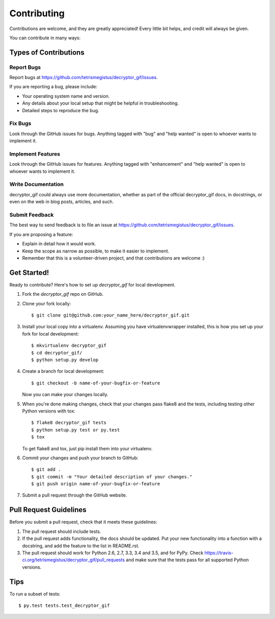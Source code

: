 .. highlight:: shell

============
Contributing
============

Contributions are welcome, and they are greatly appreciated! Every
little bit helps, and credit will always be given.

You can contribute in many ways:

Types of Contributions
----------------------

Report Bugs
~~~~~~~~~~~

Report bugs at https://github.com/tetrismegistus/decryptor_gif/issues.

If you are reporting a bug, please include:

* Your operating system name and version.
* Any details about your local setup that might be helpful in troubleshooting.
* Detailed steps to reproduce the bug.

Fix Bugs
~~~~~~~~

Look through the GitHub issues for bugs. Anything tagged with "bug"
and "help wanted" is open to whoever wants to implement it.

Implement Features
~~~~~~~~~~~~~~~~~~

Look through the GitHub issues for features. Anything tagged with "enhancement"
and "help wanted" is open to whoever wants to implement it.

Write Documentation
~~~~~~~~~~~~~~~~~~~

decryptor_gif could always use more documentation, whether as part of the
official decryptor_gif docs, in docstrings, or even on the web in blog posts,
articles, and such.

Submit Feedback
~~~~~~~~~~~~~~~

The best way to send feedback is to file an issue at https://github.com/tetrismegistus/decryptor_gif/issues.

If you are proposing a feature:

* Explain in detail how it would work.
* Keep the scope as narrow as possible, to make it easier to implement.
* Remember that this is a volunteer-driven project, and that contributions
  are welcome :)

Get Started!
------------

Ready to contribute? Here's how to set up `decryptor_gif` for local development.

1. Fork the `decryptor_gif` repo on GitHub.
2. Clone your fork locally::

    $ git clone git@github.com:your_name_here/decryptor_gif.git

3. Install your local copy into a virtualenv. Assuming you have virtualenvwrapper installed, this is how you set up your fork for local development::

    $ mkvirtualenv decryptor_gif
    $ cd decryptor_gif/
    $ python setup.py develop

4. Create a branch for local development::

    $ git checkout -b name-of-your-bugfix-or-feature

   Now you can make your changes locally.

5. When you're done making changes, check that your changes pass flake8 and the tests, including testing other Python versions with tox::

    $ flake8 decryptor_gif tests
    $ python setup.py test or py.test
    $ tox

   To get flake8 and tox, just pip install them into your virtualenv.

6. Commit your changes and push your branch to GitHub::

    $ git add .
    $ git commit -m "Your detailed description of your changes."
    $ git push origin name-of-your-bugfix-or-feature

7. Submit a pull request through the GitHub website.

Pull Request Guidelines
-----------------------

Before you submit a pull request, check that it meets these guidelines:

1. The pull request should include tests.
2. If the pull request adds functionality, the docs should be updated. Put
   your new functionality into a function with a docstring, and add the
   feature to the list in README.rst.
3. The pull request should work for Python 2.6, 2.7, 3.3, 3.4 and 3.5, and for PyPy. Check
   https://travis-ci.org/tetrismegistus/decryptor_gif/pull_requests
   and make sure that the tests pass for all supported Python versions.

Tips
----

To run a subset of tests::

$ py.test tests.test_decryptor_gif

